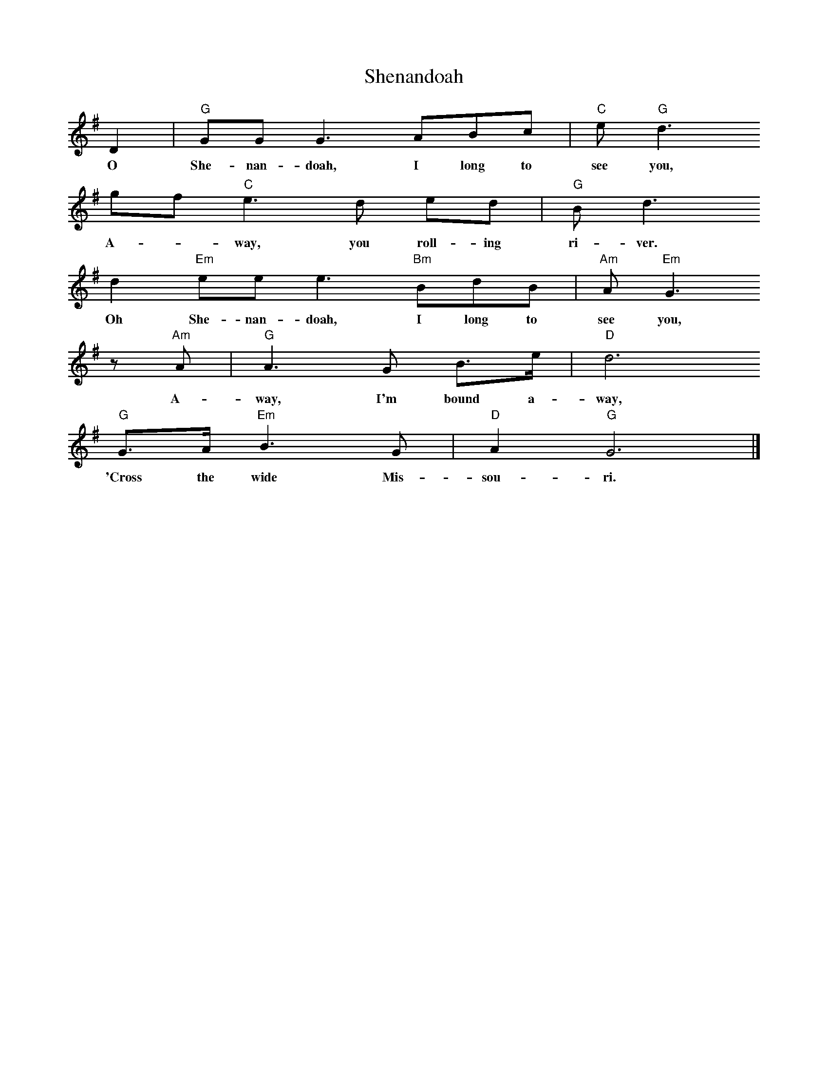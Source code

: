 X: 1
T:Shenandoah
M:none
L:1/4
K:Gmaj
D| "G" G/2G/2 G > AB/2c/2 | "C" e/2 "G" d3/2
w:O She- nan- doah, I long to  see you,
g/2f/2 "C" e > d e/2d/2 | "G" B/2 d3/2
w:A- * way, you roll- ing ri-ver.
d "Em" e/2e/2 e3/2 "Bm" B/2d/2B/2 | "Am" A/2 "Em" G3/2 
w:Oh She- nan- doah, I long to see you,
z/2 "Am" A/2 | "G" A3/2 G/2 B3/4e/4 | "D" d3
w:A- way, I'm bound a- way,
"G" G3/4A/4 "Em" B > G | "D" A "G" G3 |]
w:'Cross the wide Mis- sou- ri.


